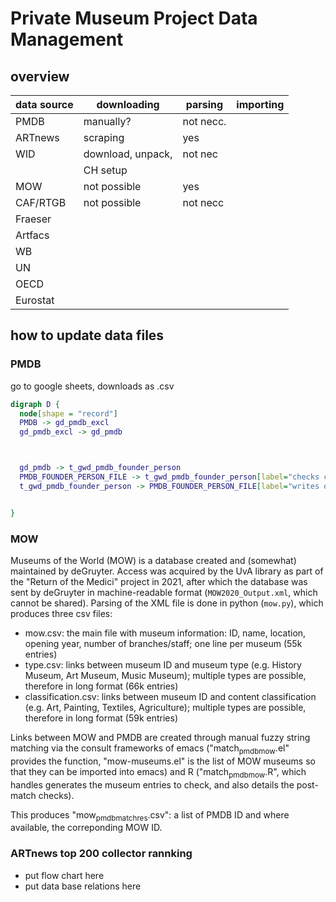 
* Private Museum Project Data Management

** overview
:PROPERTIES:
:ID:       4268d077-adb7-4660-8681-6a2aa795e3f2
:END:
| data source | downloading       | parsing   | importing |
|-------------+-------------------+-----------+-----------|
| PMDB        | manually?         | not necc. |           |
| ARTnews     | scraping          | yes       |           |
| WID         | download, unpack, | not nec   |           |
|             | CH setup          |           |           |
| MOW         | not possible      | yes       |           |
| CAF/RTGB    | not possible      | not necc  |           |
| Fraeser     |                   |           |           |
| Artfacs     |                   |           |           |
| WB          |                   |           |           |
| UN          |                   |           |           |
| OECD        |                   |           |           |
| Eurostat    |                   |           |           |



** how to update data files

*** PMDB

go to google sheets, downloads as .csv

#+begin_src dot :file doc/pmdb_flow.png
digraph D {
  node[shape = "record"]
  PMDB -> gd_pmdb_excl
  gd_pmdb_excl -> gd_pmdb

  

  gd_pmdb -> t_gwd_pmdb_founder_person
  PMDB_FOUNDER_PERSON_FILE -> t_gwd_pmdb_founder_person[label="checks coverage"]
  t_gwd_pmdb_founder_person -> PMDB_FOUNDER_PERSON_FILE[label="writes once"]

  
}
#+end_src

#+RESULTS:
[[file:doc/pmdb_flow.png]]



[[file:doc/pmdb_flow.png]]




*** MOW
Museums of the World (MOW) is a database created and (somewhat) maintained by deGruyter. Access was acquired by the UvA library as part of the "Return of the Medici" project in 2021, after which the database was sent by deGruyter in machine-readable format (=MOW2020_Output.xml=, which cannot be shared). Parsing of the XML file is done in python (=mow.py=), which produces three csv files:
- mow.csv: the main file with museum information: ID, name, location, opening year, number of branches/staff;
  one line per museum (55k entries)
- type.csv: links between museum ID and museum type (e.g. History Museum, Art Museum, Music Museum);
  multiple types are possible, therefore in long format (66k entries)
- classification.csv: links between museum ID and content classification (e.g. Art, Painting, Textiles, Agriculture);
  multiple types are possible, therefore in long format (59k entries)

Links between MOW and PMDB are created through manual fuzzy string matching via the consult frameworks of emacs ("match_pmdb_mow.el" provides the function, "mow-museums.el" is the list of MOW museums so that they can be imported into emacs) and R ("match_pmdb_mow.R", which handles generates the museum entries to check, and also details the post-match checks).

This produces "mow_pmdb_matchres.csv": a list of PMDB ID and where available, the correponding MOW ID.


*** ARTnews top 200 collector rannking

- put flow chart here
- put data base relations here

  



